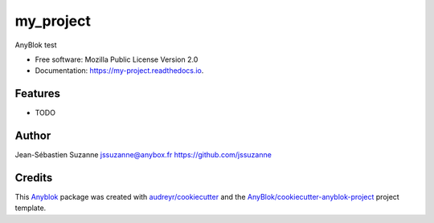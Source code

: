 ==========
my_project
==========

AnyBlok test


* Free software: Mozilla Public License Version 2.0
* Documentation: https://my-project.readthedocs.io.


Features
--------

* TODO

Author
------

Jean-Sébastien Suzanne 
jssuzanne@anybox.fr
https://github.com/jssuzanne

Credits
-------

.. _`Anyblok`: https://github.com/AnyBlok/AnyBlok

This `Anyblok`_ package was created with `audreyr/cookiecutter`_ and the `AnyBlok/cookiecutter-anyblok-project`_ project template.

.. _`AnyBlok/cookiecutter-anyblok-project`: https://github.com/Anyblok/cookiecutter-anyblok-project
.. _`audreyr/cookiecutter`: https://github.com/audreyr/cookiecutter

